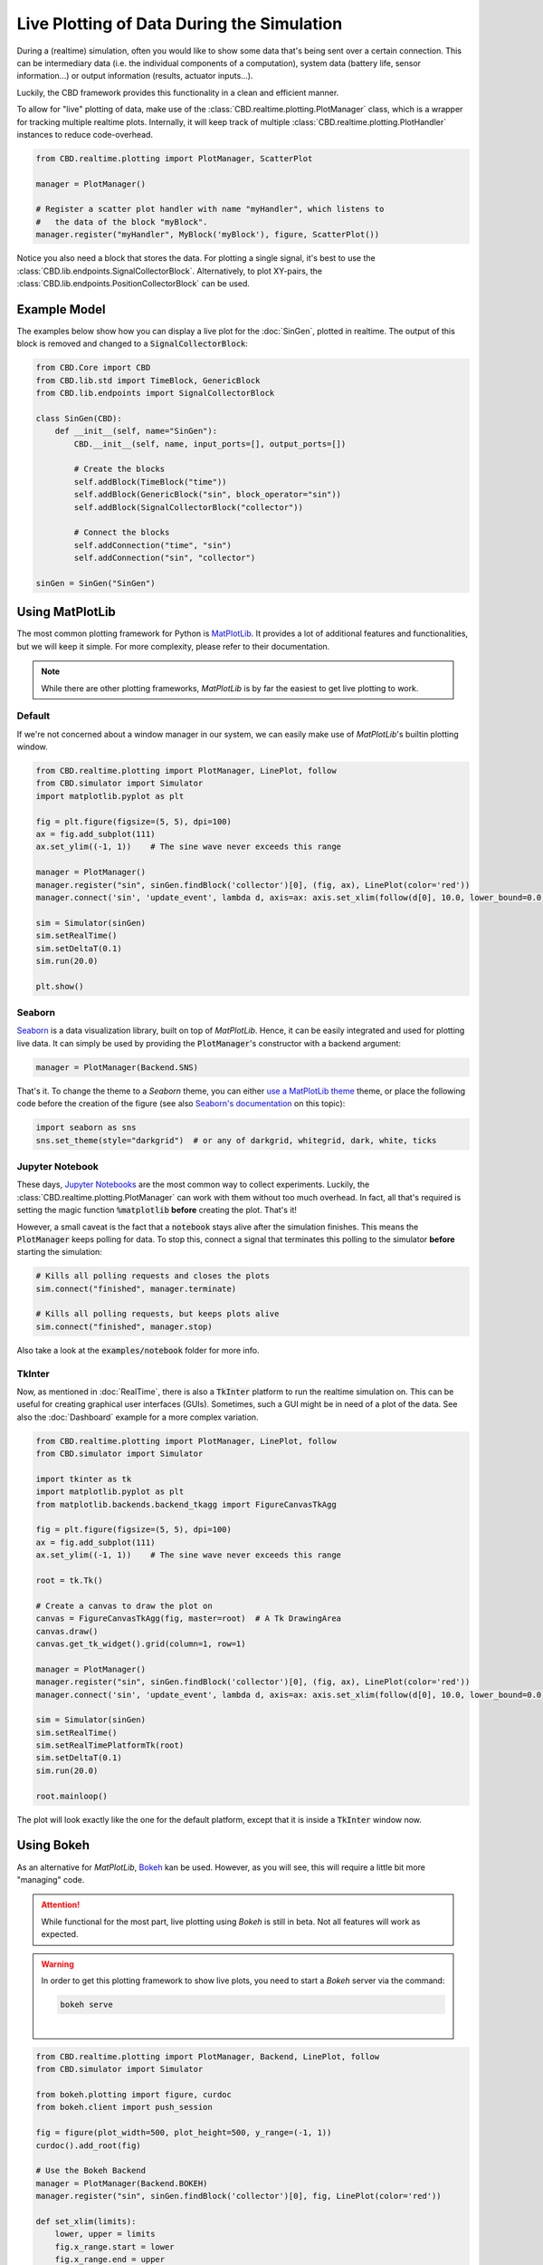 Live Plotting of Data During the Simulation
===========================================
During a (realtime) simulation, often you would like to show some data that's being sent over a
certain connection. This can be intermediary data (i.e. the individual components of a computation),
system data (battery life, sensor information...) or output information (results, actuator inputs...).

Luckily, the CBD framework provides this functionality in a clean and efficient manner.

To allow for "live" plotting of data, make use of the :class:`CBD.realtime.plotting.PlotManager` class,
which is a wrapper for tracking multiple realtime plots. Internally, it will keep track of multiple
:class:`CBD.realtime.plotting.PlotHandler` instances to reduce code-overhead.

.. code-block:: python

    from CBD.realtime.plotting import PlotManager, ScatterPlot

    manager = PlotManager()

    # Register a scatter plot handler with name "myHandler", which listens to
    #   the data of the block "myBlock".
    manager.register("myHandler", MyBlock('myBlock'), figure, ScatterPlot())

Notice you also need a block that stores the data. For plotting a single signal, it's best to use the
:class:`CBD.lib.endpoints.SignalCollectorBlock`. Alternatively, to plot XY-pairs, the
:class:`CBD.lib.endpoints.PositionCollectorBlock` can be used.

Example Model
-------------
The examples below show how you can display a live plot for the :doc:`SinGen`, plotted in realtime.
The output of this block is removed and changed to a :code:`SignalCollectorBlock`:

.. code-block:: python

    from CBD.Core import CBD
    from CBD.lib.std import TimeBlock, GenericBlock
    from CBD.lib.endpoints import SignalCollectorBlock

    class SinGen(CBD):
        def __init__(self, name="SinGen"):
            CBD.__init__(self, name, input_ports=[], output_ports=[])

            # Create the blocks
            self.addBlock(TimeBlock("time"))
            self.addBlock(GenericBlock("sin", block_operator="sin"))
            self.addBlock(SignalCollectorBlock("collector"))

            # Connect the blocks
            self.addConnection("time", "sin")
            self.addConnection("sin", "collector")

    sinGen = SinGen("SinGen")

Using MatPlotLib
----------------
The most common plotting framework for Python is `MatPlotLib <https://matplotlib.org/>`_. It provides
a lot of additional features and functionalities, but we will keep it simple. For more complexity, please
refer to their documentation.

.. note::
    While there are other plotting frameworks, `MatPlotLib` is by far the easiest to get live plotting
    to work.

Default
^^^^^^^
If we're not concerned about a window manager in our system, we can easily make use of  `MatPlotLib`'s
builtin plotting window.

.. code-block:: python

    from CBD.realtime.plotting import PlotManager, LinePlot, follow
    from CBD.simulator import Simulator
    import matplotlib.pyplot as plt

    fig = plt.figure(figsize=(5, 5), dpi=100)
    ax = fig.add_subplot(111)
    ax.set_ylim((-1, 1))    # The sine wave never exceeds this range

    manager = PlotManager()
    manager.register("sin", sinGen.findBlock('collector')[0], (fig, ax), LinePlot(color='red'))
    manager.connect('sin', 'update_event', lambda d, axis=ax: axis.set_xlim(follow(d[0], 10.0, lower_bound=0.0)))

    sim = Simulator(sinGen)
    sim.setRealTime()
    sim.setDeltaT(0.1)
    sim.run(20.0)

    plt.show()

.. figure:: ../_figures/sine-wave-mpl.gif
    :width: 400

Seaborn
^^^^^^^
`Seaborn <https://seaborn.pydata.org/>`_ is a data visualization library, built on top of `MatPlotLib`.
Hence, it can be easily integrated and used for plotting live data. It can simply be used by providing
the :code:`PlotManager`'s constructor with a backend argument:

.. code-block:: python

    manager = PlotManager(Backend.SNS)

That's it. To change the theme to a `Seaborn` theme, you can either
`use a MatPlotLib theme <https://matplotlib.org/stable/gallery/style_sheets/style_sheets_reference.html>`_ theme,
or place the following code before the creation of the figure (see also
`Seaborn's documentation <https://seaborn.pydata.org/generated/seaborn.set_theme.html#seaborn.set_theme>`_ on
this topic):

.. code-block:: python

    import seaborn as sns
    sns.set_theme(style="darkgrid")  # or any of darkgrid, whitegrid, dark, white, ticks

Jupyter Notebook
^^^^^^^^^^^^^^^^
These days, `Jupyter Notebooks <https://jupyter.org/>`_ are the most common way to collect experiments.
Luckily, the :class:`CBD.realtime.plotting.PlotManager` can work with them without too much overhead. In fact,
all that's required is setting the magic function :code:`%matplotlib` **before** creating the plot. That's it!

However, a small caveat is the fact that a :code:`notebook` stays alive after the simulation finishes. This
means the :code:`PlotManager` keeps polling for data. To stop this, connect a signal that terminates this
polling to the simulator **before** starting the simulation:

.. code-block:: python

    # Kills all polling requests and closes the plots
    sim.connect("finished", manager.terminate)

    # Kills all polling requests, but keeps plots alive
    sim.connect("finished", manager.stop)

Also take a look at the :code:`examples/notebook` folder for more info.

TkInter
^^^^^^^
Now, as mentioned in :doc:`RealTime`, there is also a :code:`TkInter` platform to run the realtime
simulation on. This can be useful for creating graphical user interfaces (GUIs). Sometimes, such a
GUI might be in need of a plot of the data. See also the :doc:`Dashboard` example for a more complex
variation.

.. code-block:: python

    from CBD.realtime.plotting import PlotManager, LinePlot, follow
    from CBD.simulator import Simulator

    import tkinter as tk
    import matplotlib.pyplot as plt
    from matplotlib.backends.backend_tkagg import FigureCanvasTkAgg

    fig = plt.figure(figsize=(5, 5), dpi=100)
    ax = fig.add_subplot(111)
    ax.set_ylim((-1, 1))    # The sine wave never exceeds this range

    root = tk.Tk()

    # Create a canvas to draw the plot on
    canvas = FigureCanvasTkAgg(fig, master=root)  # A Tk DrawingArea
    canvas.draw()
    canvas.get_tk_widget().grid(column=1, row=1)

    manager = PlotManager()
    manager.register("sin", sinGen.findBlock('collector')[0], (fig, ax), LinePlot(color='red'))
    manager.connect('sin', 'update_event', lambda d, axis=ax: axis.set_xlim(follow(d[0], 10.0, lower_bound=0.0)))

    sim = Simulator(sinGen)
    sim.setRealTime()
    sim.setRealTimePlatformTk(root)
    sim.setDeltaT(0.1)
    sim.run(20.0)

    root.mainloop()

The plot will look exactly like the one for the default platform, except that it is inside a :code:`TkInter` window
now.

Using Bokeh
-----------
As an alternative for `MatPlotLib`, `Bokeh <https://docs.bokeh.org/en/latest/index.html>`_ kan be used. However, as
you will see, this will require a little bit more "managing" code.

.. attention::
    While functional for the most part, live plotting using `Bokeh` is still in beta. Not all features will work
    as expected.

.. warning::
    In order to get this plotting framework to show live plots, you need to start a `Bokeh` server via the command:

    .. code-block:: bash

        bokeh serve

    |

.. code-block:: python

    from CBD.realtime.plotting import PlotManager, Backend, LinePlot, follow
    from CBD.simulator import Simulator

    from bokeh.plotting import figure, curdoc
    from bokeh.client import push_session

    fig = figure(plot_width=500, plot_height=500, y_range=(-1, 1))
    curdoc().add_root(fig)

    # Use the Bokeh Backend
    manager = PlotManager(Backend.BOKEH)
    manager.register("sin", sinGen.findBlock('collector')[0], fig, LinePlot(color='red'))

    def set_xlim(limits):
        lower, upper = limits
        fig.x_range.start = lower
        fig.x_range.end = upper
    manager.connect('sin', 'update_event', lambda d: set_xlim(follow(d[0], 10.0, lower_bound=0.0)))

    session = push_session(curdoc())
    session.show()

    sim = Simulator(sinGen)
    sim.setRealTime()
    sim.setDeltaT(0.1)
    sim.run(20.0)

    # NOTE: currently, there can be 'flickering' of the plot
    import time
    while manager.is_opened():
        session.push()
        time.sleep(0.1)

.. figure:: ../_figures/sine-wave-bokeh.gif
    :width: 400

.. note::
    Currenly, there is a lot of "flickering" of the plot. There has not yet been found a solution
    for this problem. It is presumed that this is a consequence of Bokeh being browser-based.

